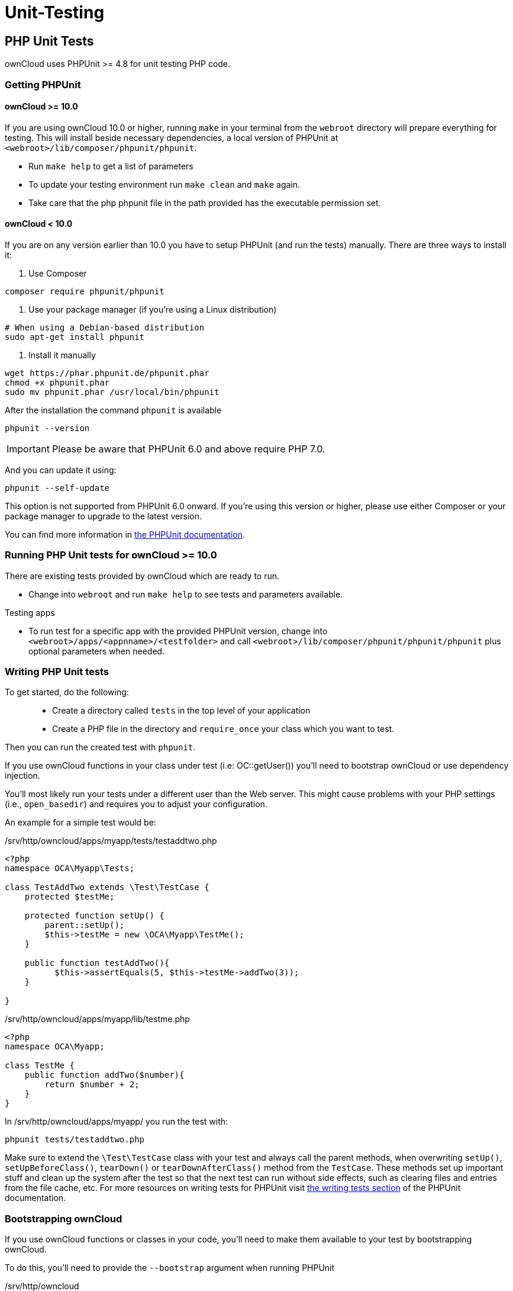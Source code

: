 = Unit-Testing

[[php-unit-tests]]
== PHP Unit Tests

ownCloud uses PHPUnit >= 4.8 for unit testing PHP code.

[[getting-phpunit]]
=== Getting PHPUnit

[[owncloud-10.0]]
==== ownCloud >= 10.0

If you are using ownCloud 10.0 or higher, running `make` in your
terminal from the `webroot` directory will prepare everything for
testing. This will install beside necessary dependencies, a local
version of PHPUnit at `<webroot>/lib/composer/phpunit/phpunit`.

* Run `make help` to get a list of parameters
* To update your testing environment run `make clean` and `make` again.
* Take care that the php phpunit file in the path provided has the
executable permission set.

[[owncloud-10.0-1]]
==== ownCloud < 10.0

If you are on any version earlier than 10.0 you have to setup PHPUnit
(and run the tests) manually. There are three ways to install it:

1.  Use Composer

....
composer require phpunit/phpunit
....

1.  Use your package manager (if you’re using a Linux distribution)

....
# When using a Debian-based distribution
sudo apt-get install phpunit
....

1.  Install it manually

....
wget https://phar.phpunit.de/phpunit.phar
chmod +x phpunit.phar
sudo mv phpunit.phar /usr/local/bin/phpunit
....

After the installation the command `phpunit` is available

....
phpunit --version
....

IMPORTANT: Please be aware that PHPUnit 6.0 and above require PHP 7.0.

And you can update it using:

....
phpunit --self-update
....

This option is not supported from PHPUnit 6.0 onward. If you’re using
this version or higher, please use either Composer or your package
manager to upgrade to the latest version.

You can find more information in
link:https://phpunit.de/manual/current/en/installation.html[the PHPUnit documentation].

[[running-php-unit-tests-for-owncloud-10.0]]
=== Running PHP Unit tests for ownCloud >= 10.0

There are existing tests provided by ownCloud which are ready to run.

* Change into `webroot` and run `make help` to see tests and parameters
available.

Testing apps

* To run test for a specific app with the provided PHPUnit version,
change into `<webroot>/apps/<appnname>/<testfolder>` and call
`<webroot>/lib/composer/phpunit/phpunit/phpunit` plus optional
parameters when needed.

[[writing-php-unit-tests]]
=== Writing PHP Unit tests

To get started, do the following:

__________________________________________________________________________________________
* Create a directory called `tests` in the top level of your application
* Create a PHP file in the directory and `require_once` your class which
you want to test.
__________________________________________________________________________________________

Then you can run the created test with `phpunit`.

If you use ownCloud functions in your class under test (i.e:
OC::getUser()) you’ll need to bootstrap ownCloud or use dependency
injection.

You’ll most likely run your tests under a different user than the Web
server. This might cause problems with your PHP settings (i.e.,
`open_basedir`) and requires you to adjust your configuration.

An example for a simple test would be:

/srv/http/owncloud/apps/myapp/tests/testaddtwo.php

[source,php]
----
<?php
namespace OCA\Myapp\Tests;

class TestAddTwo extends \Test\TestCase {
    protected $testMe;

    protected function setUp() {
        parent::setUp();
        $this->testMe = new \OCA\Myapp\TestMe();
    }

    public function testAddTwo(){
          $this->assertEquals(5, $this->testMe->addTwo(3));
    }

}
----

/srv/http/owncloud/apps/myapp/lib/testme.php

[source,php]
----
<?php
namespace OCA\Myapp;

class TestMe {
    public function addTwo($number){
        return $number + 2;
    }
}
----

In /srv/http/owncloud/apps/myapp/ you run the test with:

....
phpunit tests/testaddtwo.php
....

Make sure to extend the `\Test\TestCase` class with your test and always
call the parent methods, when overwriting `setUp()`,
`setUpBeforeClass()`, `tearDown()` or `tearDownAfterClass()` method from
the `TestCase`. These methods set up important stuff and clean up the
system after the test so that the next test can run without side
effects, such as clearing files and entries from the file cache, etc.
For more resources on writing tests for PHPUnit visit
link:http://www.phpunit.de/manual/current/en/writing-tests-for-phpunit.html[the
writing tests section] of the PHPUnit documentation.

[[bootstrapping-owncloud]]
=== Bootstrapping ownCloud

If you use ownCloud functions or classes in your code, you’ll need to
make them available to your test by bootstrapping ownCloud.

To do this, you’ll need to provide the `--bootstrap` argument when
running PHPUnit

/srv/http/owncloud

....
phpunit --bootstrap tests/bootstrap.php apps/myapp/tests/testsuite.php
....

If you run the test suite as a user other than your Web server, you’ll
have to adjust your php.ini and file rights.

/etc/php/php.ini

....
open_basedir = none
....

/srv/http/owncloud:

....
su -c "chmod a+r config/config.php"
su -c "chmod a+rx data/"
su -c "chmod a+w data/owncloud.log"
....

[[running-unit-tests-for-owncloud-core]]
=== Running Unit Tests for ownCloud Core

The core project provides a script that runs all the core unit tests
using the specified database backend like `sqlite`, `mysql`, `pgsql`,
`oci` (for Oracle), the default is `sqlite`

To run tests on `mysql` or `pgsql` you need a database user called
`oc_autotest` with the password `owncloud`. This user needs the
privilege to create and delete the database called `oc_autotest`.

[[mysql-setup]]
==== MySQL Setup

....
CREATE DATABASE oc_autotest;
CREATE USER 'oc_autotest'@'localhost' IDENTIFIED BY 'owncloud';
GRANT ALL ON oc_autotest.* TO 'oc_autotest'@'localhost';
....

[[for-parallel-executor-support-with-executor_number0]]
For parallel executor support with EXECUTOR_NUMBER=0
++++++++++++++++++++++++++++++++++++++++++++++++++++

....
CREATE DATABASE oc_autotest0;
CREATE USER 'oc_autotest0'@'localhost' IDENTIFIED BY 'owncloud';
GRANT ALL ON oc_autotest0.* TO 'oc_autotest0'@'localhost';
....

[[postgresql-setup]]
==== PostgreSQL Setup

....
su - postgres

# Use password "owncloud"
createuser -P oc_autotest

# Give the user the privilege to create databases
psql -c 'ALTER USER oc_autotest CREATEDB;'
....

To enable `dropdb` add `local all all trust` to `pg_hba.conf`.

[[for-parallel-executor-support-with-executor_number0-1]]
For parallel executor support with EXECUTOR_NUMBER=0
++++++++++++++++++++++++++++++++++++++++++++++++++++

....
su - postgres

# Use password "owncloud"
createuser -P oc_autotest0

# Give the user the privilege to create databases
psql -c 'ALTER USER oc_autotest0 CREATEDB;'
....

[[run-tests]]
==== Run Tests

To run all tests, run the following command:

....
make test-php
....

To run tests only for MySQL, run the following command:

....
make test-php TEST_DATABASE=mysql
....

To run a particular test suite, use the following command as a guide:

....
make test-php TEST_DATABASE=mysql TEST_PHP_SUITE=tests/lib/share/share.php
....

By default, a code coverage report is generated after the test run. To
avoid the time taken for that, specify `NOCOVERAGE`:

....
make test-php NOCOVERAGE=true TEST_DATABASE=mysql TEST_PHP_SUITE=tests/lib/share/share.php
....

[[further-reading]]
=== Further Reading

* link:http://googletesting.blogspot.de/2008/08/by-miko-hevery-so-you-decided-to.html[Writing Testable Code]
* link:http://www.phpunit.de/manual/current/en/writing-tests-for-phpunit.html[PHPUnit Manual]
* link:http://www.youtube.com/watch?v=4E4672CS58Q&feature=bf_prev&list=PLBDAB2BA83BB6588E[Clean Code Talks - `GuiceBerry`]
* link:https://www.amazon.com/Clean-Code-Handbook-Software-Craftsmanship-ebook/dp/B001GSTOAM[Clean Code by Robert C. Martin]

[[unit-testing-javascript-in-core]]
== Unit Testing JavaScript in Core

JavaScript Unit testing for *core* and *core apps* is done using the
link:http://karma-runner.github.io[Karma] test runner with
link:https://jasmine.github.io[Jasmine].

[[installing-node-js]]
=== Installing Node JS

To run the JavaScript unit tests you will need to install *Node JS*. You
can get it here: link:http://nodejs.org/ After that you will need to setup
the *Karma* test environment. The easiest way to do this is to run the
automatic test script first, see next section.

[[running-all-the-tests]]
=== Running All The Tests

To run all JavaScript tests, run the following command:

....
make test-js
....

This will also automatically set up your test environment.

[[debugging-tests-in-the-browser]]
=== Debugging Tests in the Browser

To debug tests in the browser, this will run *Karma* in browser mode

....
make test-js-debug
....

From there, open the URL http://localhost:9876 in a web browser. On that
page, click on the `Debug` button. An empty page will appear, from
which you must open the browser console (F12 in Firefox/Chrome). Every
time you reload the page, the unit tests will be relaunched and will
output the results in the browser console.

[[unit-test-file-paths]]
=== Unit Test File Paths

JavaScript unit test examples can be found in apps/files/tests/js/ Unit
tests for the core app JavaScript code can be found in
core/js/tests/specs

[[documentation]]
=== Documentation

Here are some useful links about how to write unit tests with Jasmine
and Sinon:

* Karma test runner: link:http://karma-runner.github.io
* Jasmine: link:https://jasmine.github.io
* Sinon (for mocking and stubbing): link:http://sinonjs.org/
